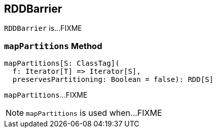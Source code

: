 == [[RDDBarrier]] RDDBarrier

`RDDBarrier` is...FIXME

=== [[mapPartitions]] `mapPartitions` Method

[source, scala]
----
mapPartitions[S: ClassTag](
  f: Iterator[T] => Iterator[S],
  preservesPartitioning: Boolean = false): RDD[S]
----

`mapPartitions`...FIXME

NOTE: `mapPartitions` is used when...FIXME
